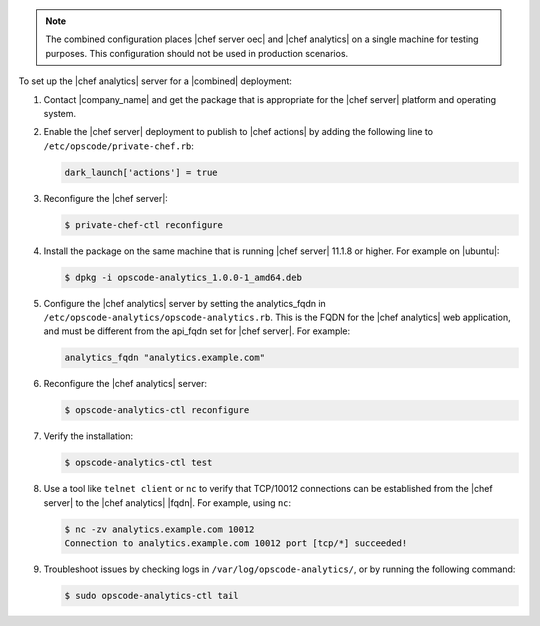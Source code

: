 .. The contents of this file are included in multiple topics.
.. This file should not be changed in a way that hinders its ability to appear in multiple documentation sets.

.. note:: The combined configuration places |chef server oec| and |chef analytics| on a single machine for testing purposes. This configuration should not be used in production scenarios.

To set up the |chef analytics| server for a |combined| deployment:

#. Contact |company_name| and get the package that is appropriate for the |chef server| platform and operating system.
#. Enable the |chef server| deployment to publish to |chef actions| by adding the following line to ``/etc/opscode/private-chef.rb``:

   .. code-block:: bash

      dark_launch['actions'] = true

#. Reconfigure the |chef server|:

   .. code-block:: bash

      $ private-chef-ctl reconfigure

#. Install the package on the same machine that is running |chef server| 11.1.8 or higher. For example on |ubuntu|:

   .. code-block:: bash

      $ dpkg -i opscode-analytics_1.0.0-1_amd64.deb

#. Configure the |chef analytics| server by setting the analytics_fqdn in ``/etc/opscode-analytics/opscode-analytics.rb``. This is the FQDN for the |chef analytics| web application, and must be different from the api_fqdn set for |chef server|. For example:

   .. code-block:: bash

      analytics_fqdn "analytics.example.com"

#. Reconfigure the |chef analytics| server:

   .. code-block:: bash

      $ opscode-analytics-ctl reconfigure

#. Verify the installation:

   .. code-block:: bash

      $ opscode-analytics-ctl test

#. Use a tool like ``telnet client`` or ``nc`` to verify that TCP/10012 connections can be established from the |chef server| to the |chef analytics| |fqdn|. For example, using ``nc``:

   .. code-block:: bash

      $ nc -zv analytics.example.com 10012
      Connection to analytics.example.com 10012 port [tcp/*] succeeded!

#. Troubleshoot issues by checking logs in ``/var/log/opscode-analytics/``, or by running the following command:

   .. code-block:: bash

      $ sudo opscode-analytics-ctl tail